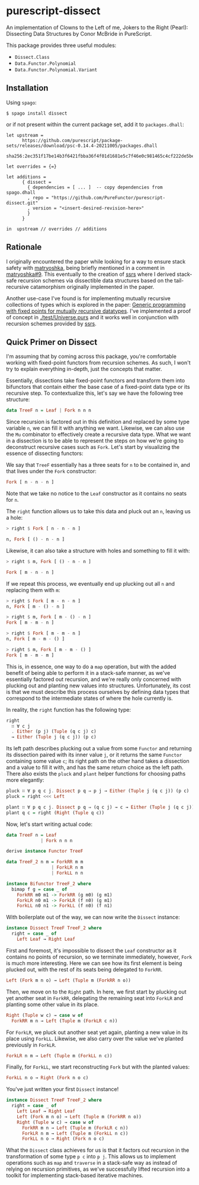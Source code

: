 * purescript-dissect
An implementation of Clowns to the Left of me, Jokers to the Right (Pearl): Dissecting Data
Structures by Conor McBride in PureScript.

This package provides three useful modules:
- =Dissect.Class=
- =Data.Functor.Polynomial=
- =Data.Functor.Polynomial.Variant=

** Installation
Using =spago=:

#+begin_src
$ spago install dissect
#+end_src

or if not present within the current package set, add it to =packages.dhall=:

#+begin_src dhall
let upstream =
      https://github.com/purescript/package-sets/releases/download/psc-0.14.4-20211005/packages.dhall
        sha256:2ec351f17be14b3f6421fbba36f4f01d1681e5c7f46e0c981465c4cf222de5be

let overrides = {=}

let additions =
      { dissect =
        { dependencies = [ ... ]  -- copy dependencies from spago.dhall
        , repo = "https://github.com/PureFunctor/purescript-dissect.git"
        , version = "<insert-desired-revision-here>"
        }
      }

in  upstream // overrides // additions
#+end_src

** Rationale
I originally encountered the paper while looking for a way to ensure stack safety with [[https://github.com/purescript-contrib/purescript-matryoshka][matryoshka]],
being briefly mentioned in a comment in [[https://github.com/purescript-contrib/purescript-matryoshka/issues/9#issuecomment-400384397][matryoshka#9]]. This eventually to the creation of [[https://github.com/PureFunctor/purescript-ssrs][ssrs]] where
I derived stack-safe recursion schemes via dissectible data structures based on the tail-recursive
catamorphism originally implemented in the paper.

Another use-case I've found is for implementing mutually recursive collections of types which is
explored in the paper: [[https://dl.acm.org/doi/abs/10.1145/1631687.1596585][Generic programming with fixed points for mutually recursive datatypes]]. I've
implemented a proof of concept in [[./test/Universe.purs][./test/Universe.purs]] and it works well in conjunction with
recursion schemes provided by [[https://github.com/PureFunctor/purescript-ssrs][ssrs]].

** Quick Primer on Dissect
I'm assuming that by coming across this package, you're comfortable working with fixed-point
functors from recursion schemes. As such, I won't try to explain everything in-depth, just the
concepts that matter.

Essentially, dissections take fixed-point functors and transform them into bifunctors that contain
either the base case of a fixed-point data type or its recursive step. To contextualize this, let's
say we have the following tree structure:

#+begin_src purescript
data TreeF n = Leaf | Fork n n n
#+end_src

Since recursion is factored out in this definition and replaced by some type variable =n=, we can fill
it with anything we want. Likewise, we can also use the =Mu= combinator to effectively create a
recursive data type. What we want in a dissection is to be able to represent the steps on how we're
going to deconstruct recursive cases such as =Fork=. Let's start by visualizing the essence of
dissecting functors:

We say that =TreeF= essentially has a three seats for =n= to be contained in, and that lives under the
=Fork= constructor:
#+begin_src purescript
Fork [ n - n - n ]
#+end_src

Note that we take no notice to the =Leaf= constructor as it contains no seats for =n=.

The =right= function allows us to take this data and pluck out an =n=, leaving us a hole:
#+begin_src purescript
> right $ Fork [ n - n - n ]

n, Fork [ () - n - n ]
#+end_src

Likewise, it can also take a structure with holes and something to fill it with:
#+begin_src purescript
> right $ m, Fork [ () - n - n ]

Fork [ m - n - n ]
#+end_src

If we repeat this process, we eventually end up plucking out all =n= and replacing them with =m=:
#+begin_src purescript
> right $ Fork [ m - n - n ]
n, Fork [ m - () - n ]

> right $ m, Fork [ m - () - n ]
Fork [ m - m - n ]

> right $ Fork [ m - m - n ]
n, Fork [ m - m - () ]

> right $ m, Fork [ m - m - () ]
Fork [ m - m - m ]
#+end_src

This is, in essence, one way to do a =map= operation, but with the added benefit of being able to
perform it in a stack-safe manner, as we've essentially factored out recursion, and we're really
only concerned with plucking out and planting new values into structures. Unfortunately, its cost is
that we must describe this process ourselves by defining data types that correspond to the
intermediate states of where the hole currently is.

In reality, the =right= function has the following type:
#+begin_src purescript
right
  ∷ ∀ c j
  . Either (p j) (Tuple (q c j) c)
  → Either (Tuple j (q c j)) (p c)
#+end_src

Its left path describes plucking out a value from some =Functor= and returning its dissection paired
with its inner value =j=, or it returns the same =Functor= containing some value =c=; its right path on
the other hand takes a dissection and a value to fill it with, and has the same return choice as the
left path. There also exists the =pluck= and =plant= helper functions for choosing paths more elegantly:
#+begin_src purescript
pluck ∷ ∀ p q c j. Dissect p q ⇒ p j → Either (Tuple j (q c j)) (p c)
pluck = right <<< Left

plant ∷ ∀ p q c j. Dissect p q ⇒ (q c j) → c → Either (Tuple j (q c j)) (p c)
plant q c = right (Right (Tuple q c))
#+end_src

Now, let's start writing actual code:
#+begin_src purescript
data TreeF n = Leaf
             | Fork n n n

derive instance Functor TreeF

data TreeF_2 n m = ForkRR m m
                 | ForkLR n m
                 | ForkLL n n

instance Bifunctor TreeF_2 where
  bimap f g = case _ of
    ForkRR m0 m1 -> ForkRR (g m0) (g m1)
    ForkLR n0 m1 -> ForkLR (f n0) (g m1)
    ForkLL n0 n1 -> ForkLL (f n0) (f n1)
#+end_src

With boilerplate out of the way, we can now write the =Dissect= instance:
#+begin_src purescript
instance Dissect TreeF TreeF_2 where
  right = case _ of
    Left Leaf → Right Leaf
#+end_src

First and foremost, it's impossible to dissect the =Leaf= constructor as it contains no points of
recursion, so we terminate immediately, however, =Fork= is much more interesting. Here we can see how
its first element is being plucked out, with the rest of its seats being delegated to =ForkRR=.
#+begin_src purescript
  Left (Fork m n o) → Left (Tuple m (ForkRR n o))
#+end_src

Then, we move on to the =Right= path. In here, we first start by plucking out yet another seat in
=ForkRR=, delegating the remaining seat into =ForkLR= and planting some other value in its place.
#+begin_src purescript
  Right (Tuple w c) → case w of
    ForkRR m n → Left (Tuple m (ForkLR c n))
#+end_src

For =ForkLR=, we pluck out another seat yet again, planting a new value in its place using
=ForkLL=. Likewise, we also carry over the value we've planted previously in =ForkLR=.
#+begin_src purescript
    ForkLR n m → Left (Tuple m (ForkLL n c))
#+end_src

Finally, for =ForkLL=, we start reconstructing =Fork= but with the planted values:
#+begin_src purescript
    ForkLL n o → Right (Fork n o c)
#+end_src

You've just written your first =Dissect= instance!
#+begin_src purescript
instance Dissect TreeF TreeF_2 where
  right = case _ of
    Left Leaf → Right Leaf
    Left (Fork m n o) → Left (Tuple m (ForkRR n o))
    Right (Tuple w c) → case w of
      ForkRR m n → Left (Tuple m (ForkLR c n))
      ForkLR n m → Left (Tuple m (ForkLL n c))
      ForkLL n o → Right (Fork n o c)
#+end_src

What the =Dissect= class achieves for us is that it factors out recursion in the transformation of
some type =p c= into =p j=. This allows us to implement operations such as =map= and =traverse= in a
stack-safe way as instead of relying on recursion primitives, as we've successfully lifted recursion
into a toolkit for implementing stack-based iterative machines.

